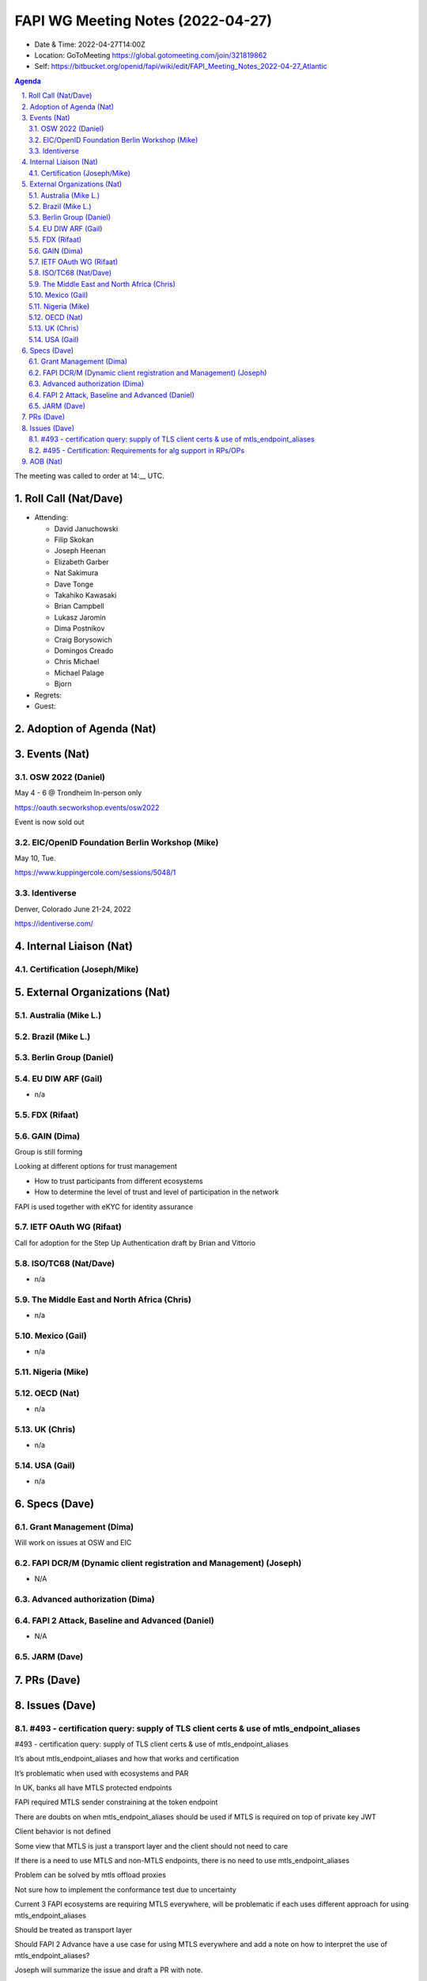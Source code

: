 ============================================
FAPI WG Meeting Notes (2022-04-27) 
============================================
* Date & Time: 2022-04-27T14:00Z
* Location: GoToMeeting https://global.gotomeeting.com/join/321819862
* Self: https://bitbucket.org/openid/fapi/wiki/edit/FAPI_Meeting_Notes_2022-04-27_Atlantic
.. sectnum:: 
   :suffix: .

.. contents:: Agenda

The meeting was called to order at 14:__ UTC. 

Roll Call (Nat/Dave)
======================
* Attending: 

  * David Januchowski
  * Filip Skokan
  * Joseph  Heenan
  * Elizabeth Garber
  * Nat Sakimura
  * Dave Tonge
  * Takahiko Kawasaki
  * Brian Campbell
  * Lukasz Jaromin
  * Dima Postnikov
  * Craig Borysowich
  * Domingos Creado
  * Chris Michael
  * Michael Palage
  * Bjorn

* Regrets: 
* Guest: 

Adoption of Agenda (Nat)
================================


Events (Nat)
======================

OSW 2022 (Daniel)
----------------------
May 4 - 6 @ Trondheim
In-person only

https://oauth.secworkshop.events/osw2022

Event is now sold out

EIC/OpenID Foundation Berlin Workshop (Mike)
----------------------
May 10, Tue.

https://www.kuppingercole.com/sessions/5048/1


Identiverse
----------------------
Denver, Colorado  June 21-24, 2022

https://identiverse.com/


Internal Liaison (Nat)
================================
Certification (Joseph/Mike)
----------------------------


External Organizations (Nat)
===================================
Australia (Mike L.)
------------------------------------

Brazil (Mike L.)
---------------------------

Berlin Group (Daniel)
--------------------------------

EU DIW ARF (Gail)
------------------
* n/a

FDX (Rifaat)
------------------

GAIN (Dima)
---------------------
Group is still forming

Looking at different options for trust management

* How to trust participants from different ecosystems
* How to determine the level of trust and level of participation in the network

FAPI  is used together with eKYC for identity assurance



IETF OAuth WG (Rifaat)
-------------------------
Call for adoption for the Step Up Authentication draft by Brian and Vittorio

ISO/TC68 (Nat/Dave)
----------------------
* n/a

The Middle East and North Africa (Chris)
-----------------------------------------
* n/a

Mexico (Gail)
------------------
* n/a

Nigeria (Mike)
---------------

OECD (Nat)
-------------
* n/a


UK (Chris)
--------------------
* n/a


USA (Gail)
----------------
* n/a 


Specs (Dave)
================
Grant Management (Dima)
----------------------------------------
Will work on issues at OSW and EIC

FAPI DCR/M (Dynamic client registration and Management) (Joseph)
-------------------------------------------------------------------------
* N/A 

Advanced authorization (Dima)
----------------------------------

FAPI 2 Attack, Baseline and Advanced (Daniel)
----------------------------------------------
* N/A

JARM (Dave)
----------------------------------------
 

PRs (Dave)
=================



Issues (Dave)
=====================

#493 - certification query: supply of TLS client certs & use of mtls_endpoint_aliases
--------------------------------------------------------------------------------------

#493 - certification query: supply of TLS client certs & use of mtls_endpoint_aliases

It’s about mtls_endpoint_aliases and how that works and certification

It’s problematic when used with ecosystems and PAR

In UK, banks all have MTLS protected endpoints

FAPI required MTLS sender constraining at the token endpoint

There are doubts on when mtls_endpoint_aliases should be used if MTLS is required on top of private key JWT

Client behavior is not defined

Some view that MTLS is just a transport layer and the client should not need to care

If there is a need to use MTLS and non-MTLS endpoints, there is no need to use mtls_endpoint_aliases

Problem can be solved by mtls offload proxies

Not sure how to implement the conformance test due to uncertainty

Current 3 FAPI ecosystems are requiring MTLS everywhere, will be problematic if each uses different approach for using mtls_endpoint_aliases

Should be treated as transport layer

Should FAPI 2 Advance have a use case for using MTLS everywhere and add a note on how to interpret the use of mtls_endpoint_aliases?

Joseph will summarize the issue and draft a PR with note.



#495 - Certification: Requirements for alg support in RPs/OPs
-------------------------------------------------------------
#495 - Certification: Requirements for alg support in RPs/OPs

Should certification reflect support for the various algs? Doing so will allow discovery of problems with various algs but will make certification tables unwieldy. There will be a presentation problem.

If certifying for Eddsa, will have to support DPOP, private_key_jwt and OpenID

Google has  a crypto test suite with tests vectors for testing correct implementation

Could add some of those tests into the certification suite.

Should FAPI tests the JOSE specs as much as possible?

Doing so could add lots of complexity.

There is no clear line of distinction on what should be tested at which level. 

Should the certification suite be responsible for testing them?

Joseph and his team to investigate and summarize the issue.

Testing every possible combination is impossible but maybe a few select  tests.


AOB (Nat)
=================
* none



The call adjourned at 15:59 UTC
